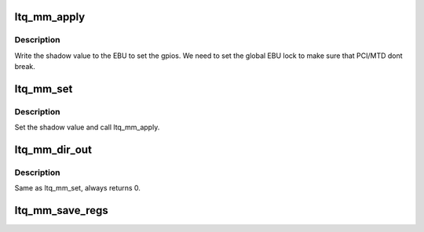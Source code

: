 .. -*- coding: utf-8; mode: rst -*-
.. src-file: drivers/gpio/gpio-mm-lantiq.c

.. _`ltq_mm_apply`:

ltq_mm_apply
============

.. c:function:: void ltq_mm_apply(struct ltq_mm *chip)

    write the shadow value to the ebu address.

    :param struct ltq_mm \*chip:
        Pointer to our private data structure.

.. _`ltq_mm_apply.description`:

Description
-----------

Write the shadow value to the EBU to set the gpios. We need to set the
global EBU lock to make sure that PCI/MTD dont break.

.. _`ltq_mm_set`:

ltq_mm_set
==========

.. c:function:: void ltq_mm_set(struct gpio_chip *gc, unsigned offset, int value)

    gpio_chip->set - set gpios.

    :param struct gpio_chip \*gc:
        Pointer to gpio_chip device structure.

    :param unsigned offset:
        *undescribed*

    :param int value:
        *undescribed*

.. _`ltq_mm_set.description`:

Description
-----------

Set the shadow value and call ltq_mm_apply.

.. _`ltq_mm_dir_out`:

ltq_mm_dir_out
==============

.. c:function:: int ltq_mm_dir_out(struct gpio_chip *gc, unsigned offset, int value)

    gpio_chip->dir_out - set gpio direction.

    :param struct gpio_chip \*gc:
        Pointer to gpio_chip device structure.

    :param unsigned offset:
        *undescribed*

    :param int value:
        *undescribed*

.. _`ltq_mm_dir_out.description`:

Description
-----------

Same as ltq_mm_set, always returns 0.

.. _`ltq_mm_save_regs`:

ltq_mm_save_regs
================

.. c:function:: void ltq_mm_save_regs(struct of_mm_gpio_chip *mm_gc)

    Set initial values of GPIO pins

    :param struct of_mm_gpio_chip \*mm_gc:
        pointer to memory mapped GPIO chip structure

.. This file was automatic generated / don't edit.

